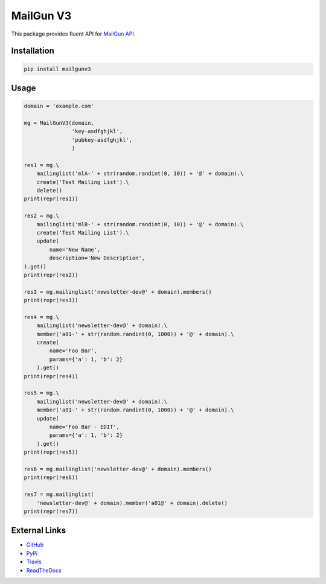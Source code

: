 MailGun V3
========================

This package provides fluent API for `MailGun API`_.

.. _MailGun API: http://mailgun-documentation.readthedocs.io/

|build-status| |docs|

Installation
------------

.. code-block:: python

    pip install mailgunv3


Usage
-----

.. code-block:: python

    domain = 'example.com'

    mg = MailGunV3(domain,
                   'key-asdfghjkl',
                   'pubkey-asdfghjkl',
                   )

    res1 = mg.\
        mailinglist('mlA-' + str(random.randint(0, 10)) + '@' + domain).\
        create('Test Mailing List').\
        delete()
    print(repr(res1))

    res2 = mg.\
        mailinglist('mlB-' + str(random.randint(0, 10)) + '@' + domain).\
        create('Test Mailing List').\
        update(
            name='New Name',
            description='New Description',
    ).get()
    print(repr(res2))

    res3 = mg.mailinglist('newsletter-dev@' + domain).members()
    print(repr(res3))

    res4 = mg.\
        mailinglist('newsletter-dev@' + domain).\
        member('a01-' + str(random.randint(0, 1000)) + '@' + domain).\
        create(
            name='Foo Bar',
            params={'a': 1, 'b': 2}
        ).get()
    print(repr(res4))

    res5 = mg.\
        mailinglist('newsletter-dev@' + domain).\
        member('a01-' + str(random.randint(0, 1000)) + '@' + domain).\
        update(
            name='Foo Bar - EDIT',
            params={'a': 1, 'b': 2}
        ).get()
    print(repr(res5))

    res6 = mg.mailinglist('newsletter-dev@' + domain).members()
    print(repr(res6))

    res7 = mg.mailinglist(
        'newsletter-dev@' + domain).member('a01@' + domain).delete()
    print(repr(res7))

External Links
--------------

* `GitHub`_
* `PyPi`_
* `Travis`_
* `ReadTheDocs`_

.. _GitHub: https://github.com/martin-majlis/MailGunV3/
.. _PyPi: https://pypi.python.org/pypi/MailGunV3/
.. _Travis: https://travis-ci.org/martin-majlis/MailGunV3/
.. _ReadTheDocs: http://mailgunv3.readthedocs.io/



.. |build-status| image:: https://travis-ci.org/martin-majlis/MailGunV3.svg?branch=master
    :alt: build status
    :target: https://travis-ci.org/martin-majlis/MailGunV3

.. |docs| image:: https://readthedocs.org/projects/mailgunv3/badge/?version=latest
	:target: http://mailgunv3.readthedocs.io/en/latest/?badge=latest
	:alt: Documentation Status


